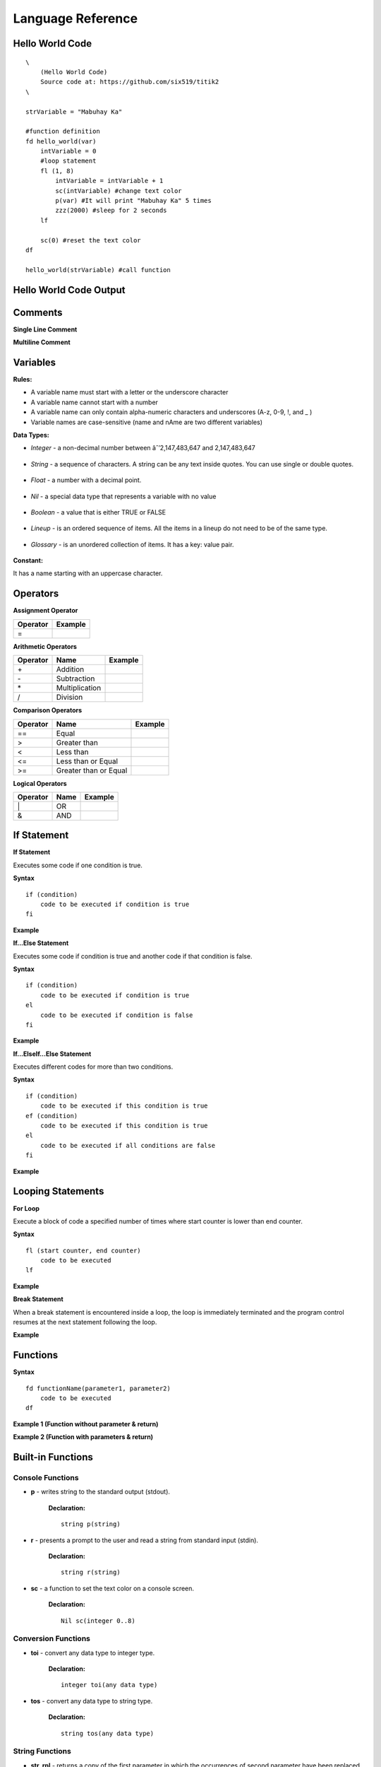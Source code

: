 Language Reference
==================

Hello World Code
----------------

::

    \
        (Hello World Code)
        Source code at: https://github.com/six519/titik2
    \

    strVariable = "Mabuhay Ka"

    #function definition
    fd hello_world(var)
        intVariable = 0
        #loop statement
        fl (1, 8)
            intVariable = intVariable + 1
            sc(intVariable) #change text color
            p(var) #It will print "Mabuhay Ka" 5 times
            zzz(2000) #sleep for 2 seconds
        lf
        
        sc(0) #reset the text color
    df

    hello_world(strVariable) #call function

Hello World Code Output
-----------------------

.. image:: http://ferdinandsilva.com/static/titik_output.png

Comments
--------

**Single Line Comment**

.. image:: http://ferdinandsilva.com/static/comment1.png

**Multiline Comment**

.. image:: http://ferdinandsilva.com/static/comment2.png

Variables
---------

**Rules:**

- A variable name must start with a letter or the underscore character
- A variable name cannot start with a number
- A variable name can only contain alpha-numeric characters and underscores (A-z, 0-9, !, and _ )
- Variable names are case-sensitive (name and nAme are two different variables)

**Data Types:**

- *Integer* - a non-decimal number between âˆ’2,147,483,647 and 2,147,483,647

    .. image:: http://ferdinandsilva.com/static/integer.png

- *String* - a sequence of characters. A string can be any text inside quotes. You can use single or double quotes.

    .. image:: http://ferdinandsilva.com/static/string.png

- *Float* - a number with a decimal point.

    .. image:: http://ferdinandsilva.com/static/float.png

- *Nil* - a special data type that represents a variable with no value

    .. image:: http://ferdinandsilva.com/static/nil.png

- *Boolean* - a value that is either TRUE or FALSE

    .. image:: http://ferdinandsilva.com/static/boolean.png

- *Lineup* - is an ordered sequence of items. All the items in a lineup do not need to be of the same type.

    .. image:: http://ferdinandsilva.com/static/lineup.png

- *Glossary* - is an unordered collection of items. It has a key: value pair.

    .. image:: http://ferdinandsilva.com/static/glossary.png

**Constant:**

It has a name starting with an uppercase character.

.. image:: http://ferdinandsilva.com/static/constant.png

Operators
---------

**Assignment Operator**

+----------+----------------------------------------------------------------------------------------+
| Operator |                  Example                                                               |
+==========+========================================================================================+
|      \=  | .. image:: http://ferdinandsilva.com/static/assignment.png                             |
+----------+----------------------------------------------------------------------------------------+

**Arithmetic Operators**

+----------+-----------------+-----------------------------------------------------------------------+
| Operator |       Name      |                  Example                                              |
+==========+=================+=======================================================================+
|      \+  |    Addition     | .. image:: http://ferdinandsilva.com/static/sum.png                   |
+----------+-----------------+-----------------------------------------------------------------------+
|      \-  |   Subtraction   | .. image:: http://ferdinandsilva.com/static/difference.png            |
+----------+-----------------+-----------------------------------------------------------------------+
|      \*  | Multiplication  | .. image:: http://ferdinandsilva.com/static/product.png               |
+----------+-----------------+-----------------------------------------------------------------------+
|       /  |   Division      | .. image:: http://ferdinandsilva.com/static/quotient.png              |
+----------+-----------------+-----------------------------------------------------------------------+

**Comparison Operators**

+----------+-----------------------------+-----------------------------------------------------------------------+
| Operator |       Name                  |                  Example                                              |
+==========+=============================+=======================================================================+
|    \=\=  | Equal                       | .. image:: http://ferdinandsilva.com/static/equal2.png                |
+----------+-----------------------------+-----------------------------------------------------------------------+
|     >    | Greater than                | .. image:: http://ferdinandsilva.com/static/greater.png               |
+----------+-----------------------------+-----------------------------------------------------------------------+
|     <    | Less than                   | .. image:: http://ferdinandsilva.com/static/less.png                  |
+----------+-----------------------------+-----------------------------------------------------------------------+
|     <\=  | Less than or Equal          | .. image:: http://ferdinandsilva.com/static/less_or_equal.png         |
+----------+-----------------------------+-----------------------------------------------------------------------+
|     >\=  | Greater than or Equal       | .. image:: http://ferdinandsilva.com/static/g_or_equal.png            |
+----------+-----------------------------+-----------------------------------------------------------------------+

**Logical Operators**

+----------+-----------------------------+-----------------------------------------------------------------------+
| Operator |       Name                  |                  Example                                              |
+==========+=============================+=======================================================================+
|    \|    | OR                          | .. image:: http://ferdinandsilva.com/static/or.png                    |
+----------+-----------------------------+-----------------------------------------------------------------------+
|     &    | AND                         | .. image:: http://ferdinandsilva.com/static/and.png                   |
+----------+-----------------------------+-----------------------------------------------------------------------+

If Statement
------------

**If Statement**

Executes some code if one condition is true.

**Syntax**
::
    if (condition)
        code to be executed if condition is true
    fi

**Example**

.. image:: http://ferdinandsilva.com/static/equal2.png

**If...Else Statement**

Executes some code if condition is true and another code if that condition is false.

**Syntax**
::
    if (condition)
        code to be executed if condition is true
    el 
        code to be executed if condition is false
    fi

**Example**

.. image:: http://ferdinandsilva.com/static/ifelse2.png

**If...ElseIf...Else Statement**

Executes different codes for more than two conditions.

**Syntax**
::
    if (condition)
        code to be executed if this condition is true
    ef (condition)
        code to be executed if this condition is true
    el
        code to be executed if all conditions are false
    fi

**Example**

.. image:: http://ferdinandsilva.com/static/ifelseif2.png

Looping Statements
------------------

**For Loop**

Execute a block of code a specified number of times where start counter is lower than end counter.

**Syntax**
::
    fl (start counter, end counter)
        code to be executed
    lf

**Example**

.. image:: http://ferdinandsilva.com/static/forloop.png

**Break Statement**

When a break statement is encountered inside a loop, the loop is immediately terminated and the program control resumes at the next statement following the loop.

**Example**

.. image:: http://ferdinandsilva.com/static/break2.png

Functions
---------

**Syntax**
::
    fd functionName(parameter1, parameter2)
        code to be executed
    df

**Example 1 (Function without parameter & return)**

.. image:: http://ferdinandsilva.com/static/function1.png

**Example 2 (Function with parameters & return)**

.. image:: http://ferdinandsilva.com/static/function2.png

Built-in Functions
------------------

Console Functions
~~~~~~~~~~~~~~~~~

- **p** - writes string to the standard output (stdout).

    **Declaration:**
    ::
        string p(string)

- **r** - presents a prompt to the user and read a string from standard input (stdin).

    **Declaration:**
    ::
        string r(string)

- **sc** - a function to set the text color on a console screen.

    **Declaration:**
    ::
        Nil sc(integer 0..8)

Conversion Functions
~~~~~~~~~~~~~~~~~~~~

- **toi** - convert any data type to integer type.

    **Declaration:**
    ::
        integer toi(any data type)

- **tos** - convert any data type to string type.

    **Declaration:**
    ::
        string tos(any data type)

String Functions
~~~~~~~~~~~~~~~~

- **str_rpl** - returns a copy of the first parameter in which the occurrences of second parameter have been replaced with third parameter.

    **Declaration:**
    ::
        string str_rpl(string, string, string)

- **str_spl** - split a string into a lineup.

    **Declaration:**
    ::
        lineup str_spl(string, string)

- **str_l** - converts a string to lowercase letters.

    **Declaration:**
    ::
        string str_l(string)

- **str_u** - converts a string to uppercase letters.

    **Declaration:**
    ::
        string str_u(string)

- **str_t** - removes whitespace from the left and right side of a string.

    **Declaration:**
    ::
        string str_t(string)

System Functions
~~~~~~~~~~~~~~~~

- **ex** - terminates program execution and returns the status value to the system.

    **Declaration:**
    ::
        Nil ex(integer)

- **abt** - print a message and exit the current script.

    **Declaration:**
    ::
        Nil abt(string)

- **exe** - executes an internal operating system command.

    **Declaration:**
    ::
        glossary exe(string)

- **zzz** - delays program execution for a given number of milliseconds.

    **Declaration:**
    ::
        Nil zzz(integer)

- **sav** - returns raw command-line arguments.

    **Declaration:**
    ::
        lineup sav()

- **gcp** - get current working directory.

    **Declaration:**
    ::
        string gcp()

- **flrm** - removes path and any children it contains.

    **Declaration:**
    ::
        bool flrm(string)

- **flmv** - moves old path to new path.

    **Declaration:**
    ::
        bool flmv(string, string)

- **flcp** - copy old path to new path.

    **Declaration:**
    ::
        bool flcp(string, string)

Other Functions
~~~~~~~~~~~~~~~

- **!** - (reverse boolean), converts boolean data type true to false and vice versa.

    **Declaration:**
    ::
        bool !(bool)

- **len** - returns the item count of a glossary/lineup/string variable.

    **Declaration:**
    ::
        integer len(any)

- **i** - used to include a titik file in another file.

    **Declaration:**
    ::
        Nil i(string)

- **in** - used to check if a variable is a Nil type.

    **Declaration:**
    ::
        bool in(any)

MySQL Functions
~~~~~~~~~~~~~~~

- **mysql_set** - initialize MySQL connection.

    **Declaration:**
    ::
        Nil mysql_set(string, string, string, string)

- **mysql_q** - executes SQL statement.

    **Declaration:**
    ::
        bool mysql_q(string)

- **mysql_cr** - cleanup MySQL resources.

    **Declaration:**
    ::
        Nil mysql_cr()

- **mysql_fa** - get a result row as a lineup by column name.

    **Declaration:**
    ::
        lineup mysql_fa(string)

SQLite Functions
~~~~~~~~~~~~~~~

- **sqlite_set** - set SQLite file to open.

    **Declaration:**
    ::
        Nil sqlite_set(string)

- **sqlite_q** - executes SQL statement.

    **Declaration:**
    ::
        bool sqlite_q(string)

- **sqlite_cr** - cleanup SQLite resources.

    **Declaration:**
    ::
        Nil sqlite_cr()

- **sqlite_fa** - get a result row as a lineup by column name.

    **Declaration:**
    ::
        lineup sqlite_fa(string)

HTTP Functions
~~~~~~~~~~~~~~

- **http_au** - registers the Titik function for the given URL pattern.

    **Declaration:**
    ::
        Nil http_au(string, string)

- **http_su** - set the static directory for the given URL pattern.

    **Declaration:**
    ::
        Nil http_su(string, string)

- **http_run** - starts an HTTP server with a given address.

    **Declaration:**
    ::
        Nil http_run(string)

- **http_p** - print a string to a web browser.

    **Declaration:**
    ::
        Nil http_p(string)

- **http_gq** - parses query string and returns the corresponding values.

    **Declaration:**
    ::
        lineup http_gq(string)

- **http_gfp** - returns HTTP POST parameter.

    **Declaration:**
    ::
        lineup http_gfp(string)

- **http_lt** - loads HTML template file.

    **Declaration:**
    ::
        Nil http_lt(string, glossary)

- **http_gp** - get current URL path.

    **Declaration:**
    ::
        string http_gp()

Cryptographic Functions
~~~~~~~~~~~~~~~~~~~~~~~

- **m5** - get MD5 sum of a string.

    **Declaration:**
    ::
        string m5(string)

Hello World Code (Web)
----------------------

::

    fd index()
        http_p("<h1>Hello World</h1>")
    df

    http_au("/", "index")
    http_run(":8080")

Hello World Code (Web) Output
-----------------------------

.. image:: http://ferdinandsilva.com/static/web.png